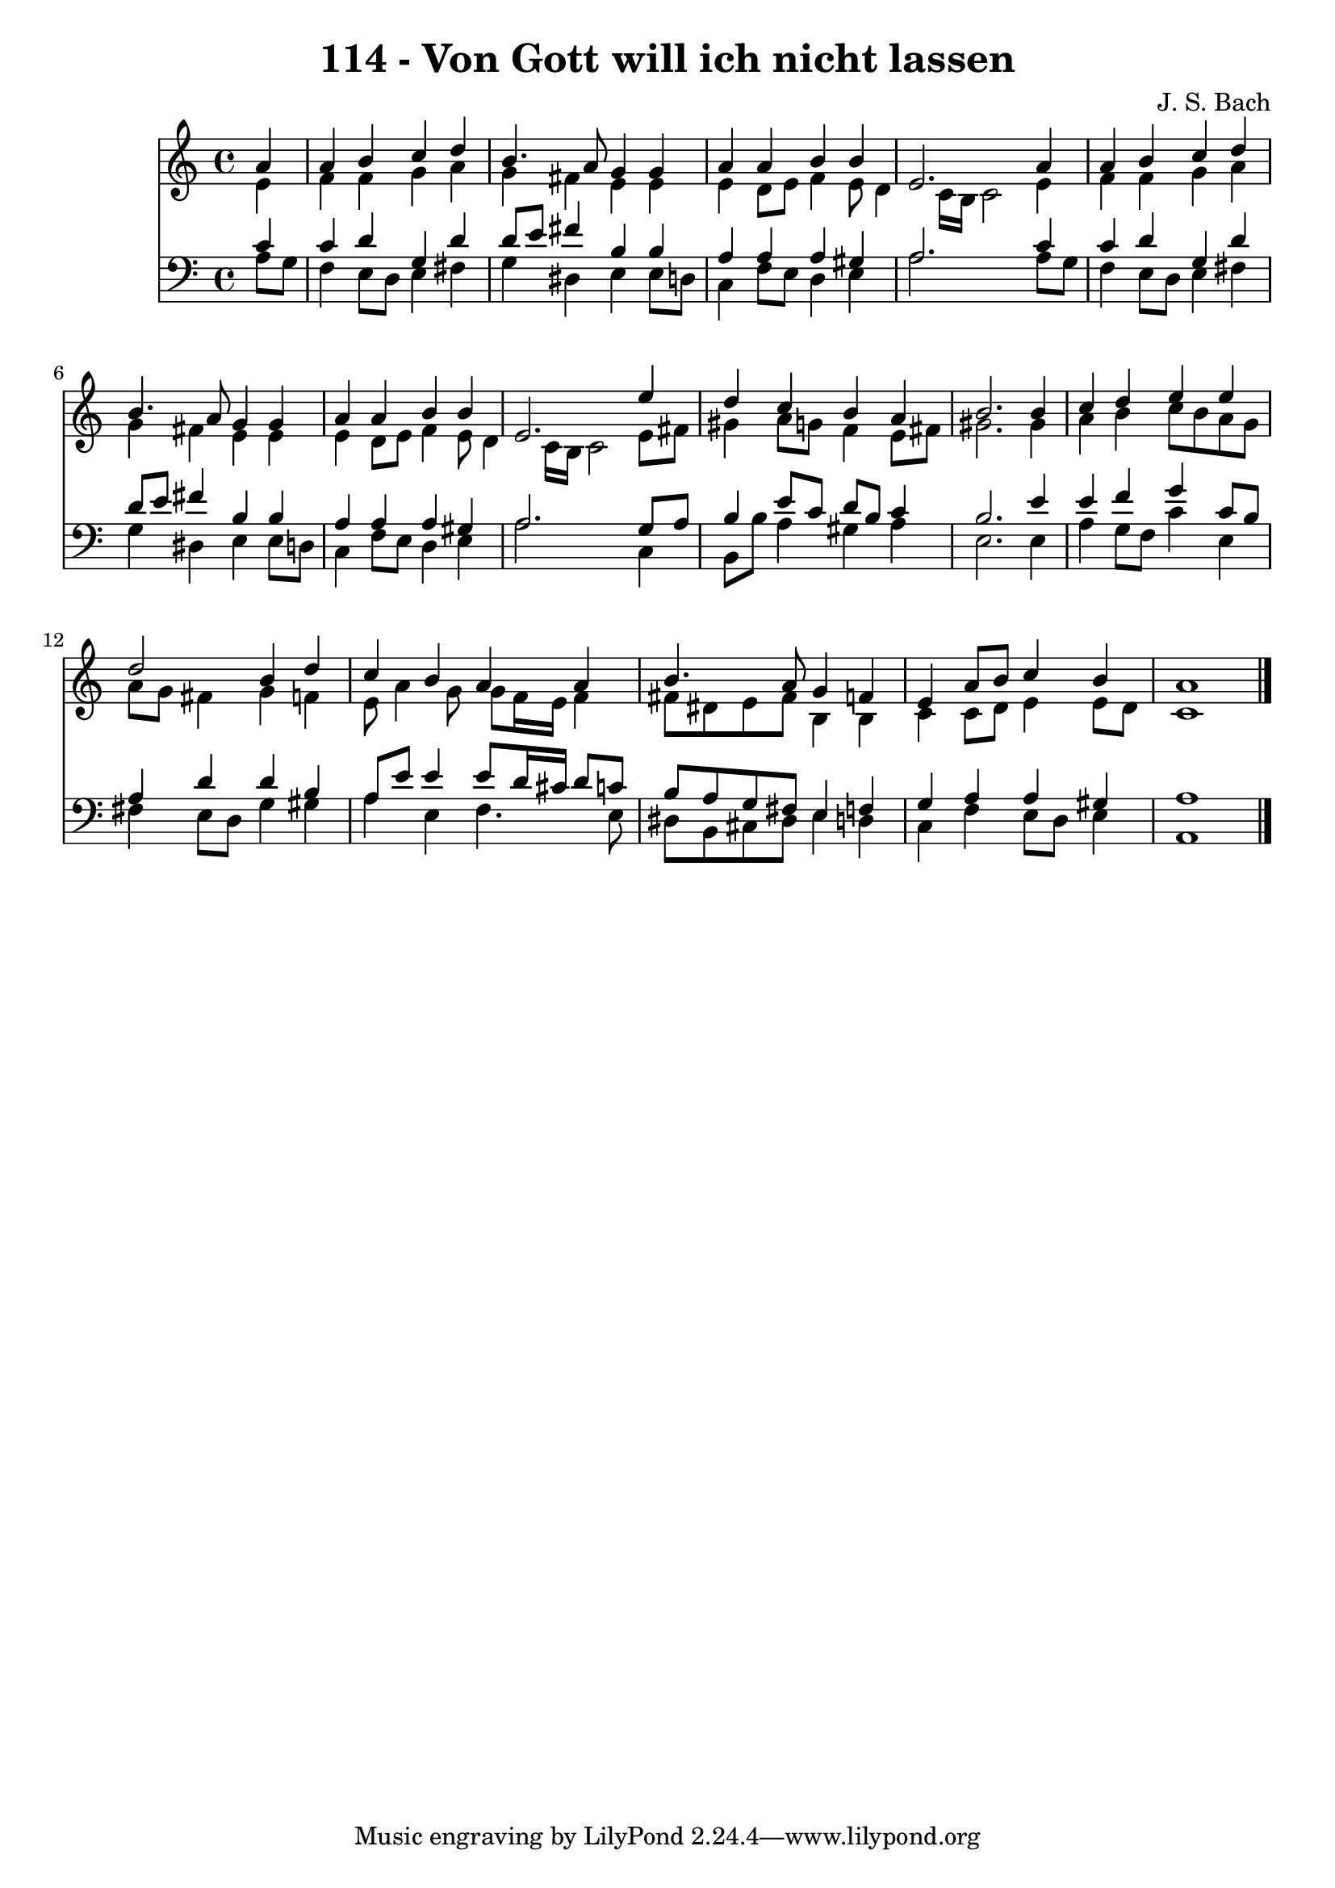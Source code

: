 
\version "2.10.33"

\header {
  title = "114 - Von Gott will ich nicht lassen"
  composer = "J. S. Bach"
}

global =  {
  \time 4/4 
  \key a \minor
}

soprano = \relative c {
  \partial 4 a''4 
  a b c d 
  b4. a8 g4 g 
  a a b b 
  e,2. a4 
  a b c d 
  b4. a8 g4 g 
  a a b b 
  e,2. e'4 
  d c b a 
  b2. b4 
  c d e e 
  d2 b4 d 
  c b a a 
  b4. a8 g4 f 
  e a8 b c4 b 
  a1 
}


alto = \relative c {
  \partial 4 e'4 
  f f g a 
  g fis e e 
  e d8 e f4 e8 d4 c16 b c2 e4 
  f f g a 
  g fis e e 
  e d8 e f4 e8 d4 c16 b c2 e8 fis 
  gis4 a8 g f4 e8 fis 
  gis2. gis4 
  a b c8 b a g 
  a g fis4 g f 
  e8 a4 g8 g f16 e f4 
  fis8 dis e fis b,4 b 
  c c8 d e4 e8 d 
  c1 
}


tenor = \relative c {
  \partial 4 c'4 
  c d g, d' 
  d8 e fis4 b, b 
  a a a gis 
  a2. c4 
  c d g, d' 
  d8 e fis4 b, b 
  a a a gis 
  a2. g8 a 
  b4 e8 c d b c4 
  b2. e4 
  e f g c,8 b 
  a4 d d b 
  a8 e' e4 e8 d16 cis d8 c 
  b a g fis e4 f 
  g a a gis 
  a1 
}


baixo = \relative c {
  \partial 4 a'8 g 
  f4 e8 d e4 fis 
  g dis e e8 d 
  c4 f8 e d4 e 
  a2. a8 g 
  f4 e8 d e4 fis 
  g dis e e8 d 
  c4 f8 e d4 e 
  a2. c,4 
  b8 b' a4 gis a 
  e2. e4 
  a g8 f c'4 e, 
  fis e8 d g4 gis 
  a e f4. e8 
  dis b cis dis e4 d 
  c f e8 d e4 
  a,1 
}


\score {
  <<
    \new Staff {
      <<
        \global
        \new Voice = "1" { \voiceOne \soprano }
        \new Voice = "2" { \voiceTwo \alto }
      >>
    }
    \new Staff {
      <<
        \global
        \clef "bass"
        \new Voice = "1" {\voiceOne \tenor }
        \new Voice = "2" { \voiceTwo \baixo \bar "|."}
      >>
    }
  >>
}